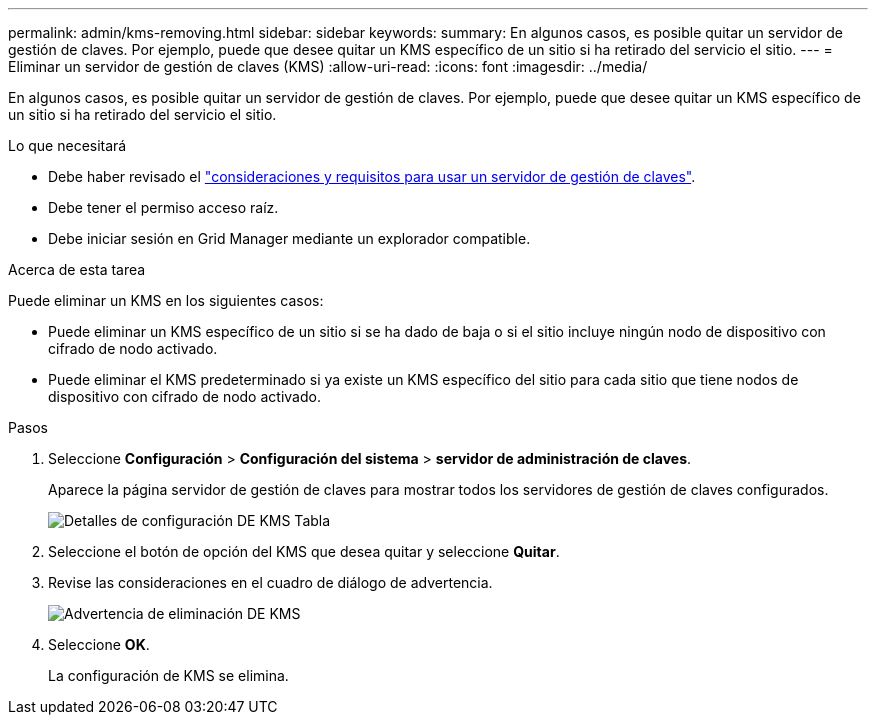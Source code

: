 ---
permalink: admin/kms-removing.html 
sidebar: sidebar 
keywords:  
summary: En algunos casos, es posible quitar un servidor de gestión de claves. Por ejemplo, puede que desee quitar un KMS específico de un sitio si ha retirado del servicio el sitio. 
---
= Eliminar un servidor de gestión de claves (KMS)
:allow-uri-read: 
:icons: font
:imagesdir: ../media/


[role="lead"]
En algunos casos, es posible quitar un servidor de gestión de claves. Por ejemplo, puede que desee quitar un KMS específico de un sitio si ha retirado del servicio el sitio.

.Lo que necesitará
* Debe haber revisado el link:kms-considerations-and-requirements.html["consideraciones y requisitos para usar un servidor de gestión de claves"].
* Debe tener el permiso acceso raíz.
* Debe iniciar sesión en Grid Manager mediante un explorador compatible.


.Acerca de esta tarea
Puede eliminar un KMS en los siguientes casos:

* Puede eliminar un KMS específico de un sitio si se ha dado de baja o si el sitio incluye ningún nodo de dispositivo con cifrado de nodo activado.
* Puede eliminar el KMS predeterminado si ya existe un KMS específico del sitio para cada sitio que tiene nodos de dispositivo con cifrado de nodo activado.


.Pasos
. Seleccione *Configuración* > *Configuración del sistema* > *servidor de administración de claves*.
+
Aparece la página servidor de gestión de claves para mostrar todos los servidores de gestión de claves configurados.

+
image::../media/kms_configuration_details_table.png[Detalles de configuración DE KMS Tabla]

. Seleccione el botón de opción del KMS que desea quitar y seleccione *Quitar*.
. Revise las consideraciones en el cuadro de diálogo de advertencia.
+
image::../media/kms_remove_warning.png[Advertencia de eliminación DE KMS]

. Seleccione *OK*.
+
La configuración de KMS se elimina.


